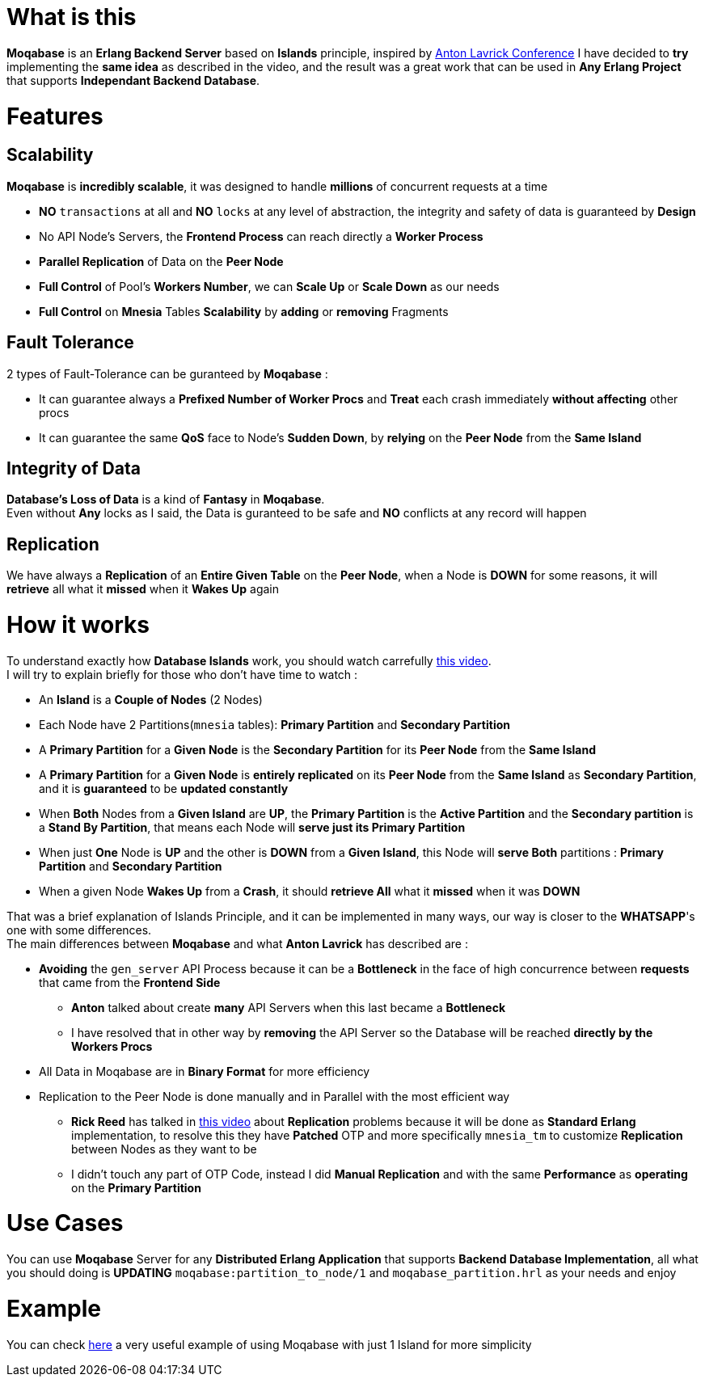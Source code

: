 :video1: https://youtube.com/watch?v=LJx6mUEFAqQ/
:video2: https://youtube.com/watch?v=c12cYAUTXXs/
:example: https://github.com/MOQA-Solutions/moqa_example
[float]
= What is this
*Moqabase* is an *Erlang Backend Server* based on *Islands* principle, inspired by {video1}[Anton Lavrick Conference]
I have decided to *try* implementing the *same idea* as described in the video, and the result was a great work
that can be used in *Any Erlang Project* that supports *Independant Backend Database*. +
[float]
= Features
[float]
== Scalability
*Moqabase* is *incredibly scalable*, it was designed to handle *millions* of concurrent requests at a time +
[.result]
====
- *NO* `transactions` at all and *NO* `locks` at any level of abstraction, the integrity and safety of data is guaranteed
by *Design* +
- No API Node's Servers, the *Frontend Process* can reach directly a *Worker Process* +
- *Parallel Replication* of Data on the *Peer Node* +
- *Full Control* of Pool's *Workers Number*, we can *Scale Up* or *Scale Down* as our needs +
- *Full Control* on *Mnesia* Tables *Scalability* by *adding* or *removing* Fragments +
====
[float]
== Fault Tolerance
2 types of Fault-Tolerance can be guranteed by *Moqabase* : + 
[.result]
====
- It can guarantee always a *Prefixed Number of Worker Procs* and *Treat* each crash immediately *without affecting* other procs +
- It can guarantee the same *QoS* face to Node's *Sudden Down*, by *relying* on the *Peer Node* from the *Same Island* +
====
== Integrity of Data
*Database's Loss of Data* is a kind of *Fantasy* in *Moqabase*. +
Even without *Any* locks as I said, the Data is guranteed to be safe and *NO* conflicts at any record will happen +
[float]
== Replication
We have always a *Replication* of an *Entire Given Table* on the *Peer Node*, when a Node is *DOWN* for some reasons,
it will *retrieve* all what it *missed* when it *Wakes Up* again +
[float]
= How it works
To understand exactly how *Database Islands* work, you should watch carrefully {video1}[this video]. +
I will try to explain briefly for those who don't have time to watch :
[.result]
====
- An *Island* is a *Couple of Nodes* (2 Nodes) +
- Each Node have 2 Partitions(`mnesia` tables): *Primary Partition* and *Secondary Partition* +
- A *Primary Partition* for a *Given Node* is the *Secondary Partition* for its *Peer Node* from the *Same Island* +
- A *Primary Partition* for a *Given Node* is *entirely replicated* on its *Peer Node* from the *Same Island*
as *Secondary Partition*, and it is *guaranteed* to be *updated constantly* +
- When *Both* Nodes from a *Given Island* are *UP*, the *Primary Partition* is the *Active Partition* and the 
*Secondary partition* is a *Stand By Partition*, that means each Node will *serve just its Primary Partition* +
- When just *One* Node is *UP* and the other is *DOWN* from a *Given Island*, this Node will *serve Both* partitions :
*Primary Partition* and *Secondary Partition* +
- When a given Node *Wakes Up* from a *Crash*, it should *retrieve All* what it *missed* when it was *DOWN* +
====
That was a brief explanation of Islands Principle, and it can be implemented in many ways, our way is closer
to the *WHATSAPP*'s one with some differences. +
The main differences between *Moqabase* and what *Anton Lavrick* has described are :
[.result]
====
* *Avoiding* the `gen_server` API Process because it can be a *Bottleneck* in the face of high concurrence
between *requests* that came from the *Frontend Side* +
** *Anton* talked about create *many* API Servers when this last became a *Bottleneck* +
** I have resolved that in other way by *removing* the API Server so the Database will be reached *directly by the Workers Procs* +
* All Data in Moqabase are in *Binary Format* for more efficiency
* Replication to the Peer Node is done manually and in Parallel with the most efficient way +
** *Rick Reed* has talked in {video2}[this video] about *Replication* problems because it will be done as *Standard
Erlang* implementation, to resolve this they have *Patched* OTP and more specifically `mnesia_tm` to customize
*Replication* between Nodes as they want to be +
** I didn't touch any part of OTP Code, instead I did *Manual Replication* and with the same *Performance* as *operating* on the *Primary Partition* +
====
[float]
= Use Cases
You can use *Moqabase* Server for any *Distributed Erlang Application* that supports *Backend Database Implementation*,
all what you should doing is *UPDATING* `moqabase:partition_to_node/1` and `moqabase_partition.hrl` as your needs and enjoy +
[float]
= Example
You can check {example}[here] a very useful example of using Moqabase with just 1 Island for more simplicity +
 



